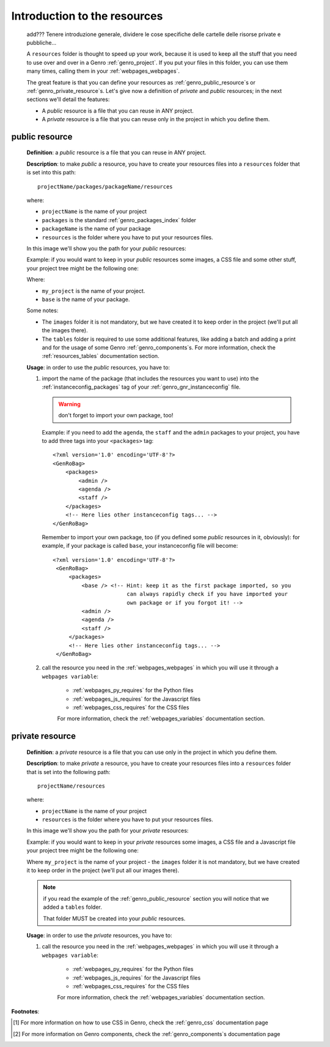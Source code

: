 .. _genro_resources_index:

=============================
Introduction to the resources
=============================

    add??? Tenere introduzione generale, dividere le cose specifiche delle
    cartelle delle risorse private e pubbliche...

    A ``resources`` folder is thought to speed up your work, because it is
    used to keep all the stuff that you need to use over and over in a Genro
    :ref:`genro_project`. If you put your files in this folder, you can use
    them many times, calling them in your :ref:`webpages_webpages`.
    
    The great feature is that you can define your resources as
    :ref:`genro_public_resource`\s or :ref:`genro_private_resource`\s. Let's give
    now a definition of *private* and *public* resources; in the next sections
    we'll detail the features:
    
    * A *public* resource is a file that you can reuse in ANY project.
    * A *private* resource is a file that you can reuse only in the project in
      which you define them.
      
.. _genro_public_resource:
    
public resource
---------------
    
    **Definition**: a *public* resource is a file that you can reuse in ANY project.
    
    **Description**: to make *public* a resource, you have to create your resources
    files into a ``resources`` folder that is set into this path::
    
        projectName/packages/packageName/resources
        
    where:
    
    * ``projectName`` is the name of your project
    * ``packages`` is the standard :ref:`genro_packages_index` folder
    * ``packageName`` is the name of your package
    * ``resources`` is the folder where you have to put your resources files.
    
    In this image we'll show you the path for your *public* resources:
    
    .. image:: ../../images/structure/public_resources1.png
    
    Example: if you would want to keep in your *public* resources some images, a
    CSS file and some other stuff, your project tree might be the following one:
    
    .. image:: ../../images/structure/public_resources2.png
    
    Where:
    
    * ``my_project`` is the name of your project.
    * ``base`` is the name of your package.
    
    Some notes:
    
    * The ``images`` folder it is not mandatory, but we have created it to keep order
      in the project (we'll put all the images there).
    * The ``tables`` folder is required to use some additional features, like adding
      a batch and adding a print and for the usage of some Genro :ref:`genro_components`\s.
      For more information, check the :ref:`resources_tables` documentation section.
      
    **Usage**: in order to use the *public* resources, you have to:
    
    #. import the name of the package (that includes the resources you want to use)
       into the :ref:`instanceconfig_packages` tag of your :ref:`genro_gnr_instanceconfig`
       file.
       
       .. warning:: don't forget to import your own package, too!
       
       Example: if you need to add the ``agenda``, the ``staff`` and the ``admin`` packages
       to your project, you have to add three tags into your ``<packages>`` tag::
       
         <?xml version='1.0' encoding='UTF-8'?>
         <GenRoBag>
             <packages>
                 <admin />
                 <agenda />
                 <staff />
             </packages>
             <!-- Here lies other instanceconfig tags... -->
         </GenRoBag>
         
       Remember to import your own package, too (if you defined some *public* resources
       in it, obviously): for example, if your package is called ``base``, your
       instanceconfig file will become::
         
         <?xml version='1.0' encoding='UTF-8'?>
          <GenRoBag>
              <packages>
                  <base /> <!-- Hint: keep it as the first package imported, so you
                                can always rapidly check if you have imported your
                                own package or if you forgot it! -->
                  <admin />
                  <agenda />
                  <staff />
              </packages>
              <!-- Here lies other instanceconfig tags... -->
          </GenRoBag>
          
    #. call the resource you need in the :ref:`webpages_webpages` in which you will use
       it through a ``webpages variable``:
       
        * :ref:`webpages_py_requires` for the Python files
        * :ref:`webpages_js_requires` for the Javascript files
        * :ref:`webpages_css_requires` for the CSS files
        
        For more information, check the :ref:`webpages_variables` documentation section.
        
.. _genro_private_resource:
    
private resource
----------------
    
    **Definition**: a *private* resource is a file that you can use only in the
    project in which you define them.
    
    **Description**: to make *private* a resource, you have to create your resources
    files into a ``resources`` folder that is set into the following path::
    
        projectName/resources
        
    where:
    
    * ``projectName`` is the name of your project
    * ``resources`` is the folder where you have to put your resources files.
    
    In this image we'll show you the path for your *private* resources:
    
    .. image:: ../../images/structure/private_resources1.png
    
    Example: if you would want to keep in your *private* resources some images, a
    CSS file and a Javascript file your project tree might be the following one:
    
    .. image:: ../../images/structure/private_resources2.png
    
    Where ``my_project`` is the name of your project - the ``images`` folder it is
    not mandatory, but we have created it to keep order in the project (we'll put
    all our images there).
      
    .. note:: if you read the example of the :ref:`genro_public_resource` section
              you will notice that we added a ``tables`` folder.
              
              That folder MUST be created into your *public* resources.
              
    **Usage**: in order to use the *private* resources, you have to:
    
    #. call the resource you need in the :ref:`webpages_webpages` in which you will use
       it through a ``webpages variable``:
       
        * :ref:`webpages_py_requires` for the Python files
        * :ref:`webpages_js_requires` for the Javascript files
        * :ref:`webpages_css_requires` for the CSS files
        
        For more information, check the :ref:`webpages_variables` documentation section.
        
**Footnotes**:

.. [#] For more information on how to use CSS in Genro, check the :ref:`genro_css` documentation page
.. [#] For more information on Genro components, check the :ref:`genro_components`\s documentation page